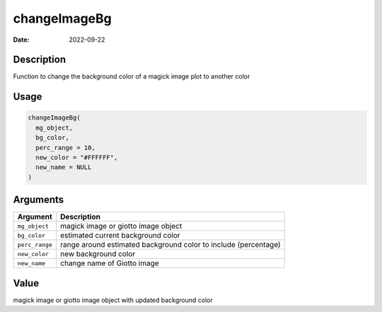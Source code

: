 =============
changeImageBg
=============

:Date: 2022-09-22

Description
===========

Function to change the background color of a magick image plot to
another color

Usage
=====

.. code:: r

   changeImageBg(
     mg_object,
     bg_color,
     perc_range = 10,
     new_color = "#FFFFFF",
     new_name = NULL
   )

Arguments
=========

+-------------------------------+--------------------------------------+
| Argument                      | Description                          |
+===============================+======================================+
| ``mg_object``                 | magick image or giotto image object  |
+-------------------------------+--------------------------------------+
| ``bg_color``                  | estimated current background color   |
+-------------------------------+--------------------------------------+
| ``perc_range``                | range around estimated background    |
|                               | color to include (percentage)        |
+-------------------------------+--------------------------------------+
| ``new_color``                 | new background color                 |
+-------------------------------+--------------------------------------+
| ``new_name``                  | change name of Giotto image          |
+-------------------------------+--------------------------------------+

Value
=====

magick image or giotto image object with updated background color
